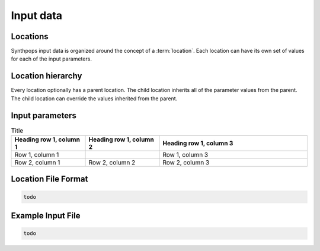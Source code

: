 =======================
Input data
=======================

Locations
=======================
Synthpops input data is organized around the concept of a :term:`location`. Each location can have its
own set of values for each of the input parameters.


Location hierarchy
=======================
Every location optionally has a parent location. The child location inherits all of the parameter values
from the parent. The child location can override the values inherited from the parent.


Input parameters
=======================

.. list-table:: Title
   :widths: 25 25 50
   :header-rows: 1

   * - Heading row 1, column 1
     - Heading row 1, column 2
     - Heading row 1, column 3
   * - Row 1, column 1
     -
     - Row 1, column 3
   * - Row 2, column 1
     - Row 2, column 2
     - Row 2, column 3

Location File Format
=======================

.. code-block::

   todo


Example Input File
=======================

.. code-block::

   todo
